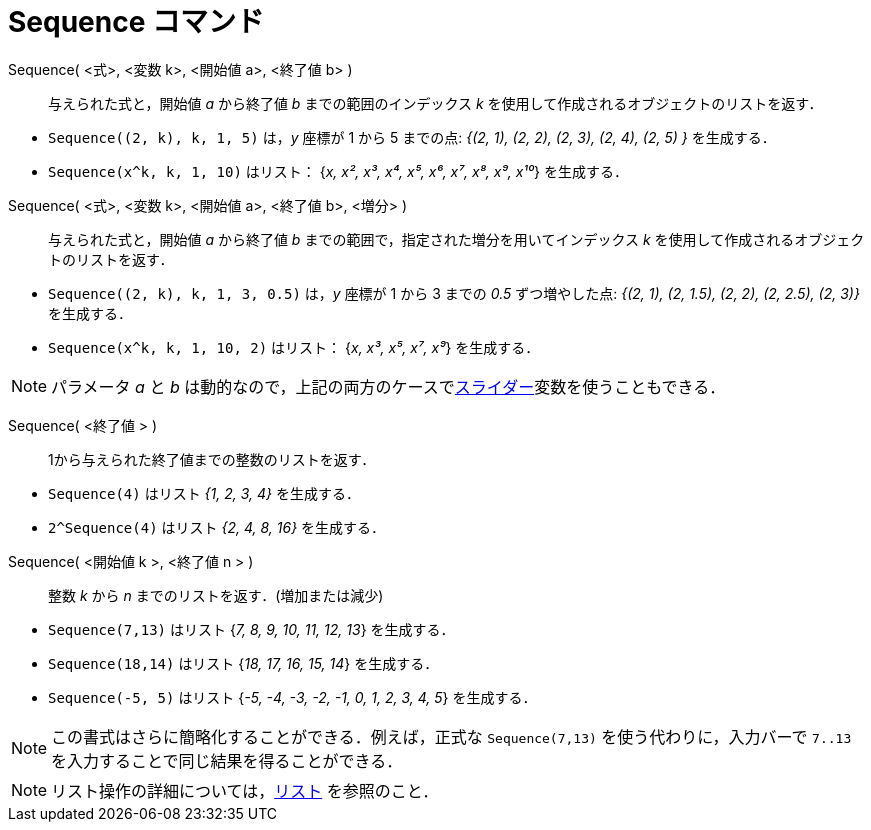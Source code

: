 = Sequence コマンド
:page-en: commands/Sequence
ifdef::env-github[:imagesdir: /ja/modules/ROOT/assets/images]

Sequence( <式>, <変数 k>, <開始値 a>, <終了値 b> )::
  与えられた式と，開始値 _a_ から終了値 _b_ までの範囲のインデックス _k_
  を使用して作成されるオブジェクトのリストを返す．

[EXAMPLE]
====

* `++Sequence((2, k), k, 1, 5)++` は，_y_ 座標が 1 から 5 までの点: _{(2, 1), (2, 2), (2, 3), (2, 4), (2, 5) }_
を生成する．
* `++Sequence(x^k, k, 1, 10)++` はリスト： {_x, x², x³, x⁴, x⁵, x⁶, x⁷, x⁸, x⁹, x¹⁰_} を生成する．

====

Sequence( <式>, <変数 k>, <開始値 a>, <終了値 b>, <増分> )::
  与えられた式と，開始値 _a_ から終了値 _b_ までの範囲で，指定された増分を用いてインデックス _k_
  を使用して作成されるオブジェクトのリストを返す．

[EXAMPLE]
====

* `++Sequence((2, k), k, 1, 3, 0.5)++` は，_y_ 座標が 1 から 3 までの _0.5_ ずつ増やした点: _{(2, 1), (2, 1.5), (2, 2),
(2, 2.5), (2, 3)}_　を生成する．
* `++Sequence(x^k, k, 1, 10, 2)++` はリスト： {_x, x³, x⁵, x⁷, x⁹_} を生成する．

====

[NOTE]
====

パラメータ _a_ と _b_ は動的なので，上記の両方のケースでxref:/tools/スライダー.adoc[スライダー]変数を使うこともできる．

====
Sequence( <終了値 > )::
  1から与えられた終了値までの整数のリストを返す．

[EXAMPLE]
====

* `++Sequence(4)++` はリスト _{1, 2, 3, 4}_ を生成する．
* `++2^Sequence(4)++` はリスト _{2, 4, 8, 16}_ を生成する．

====



Sequence( <開始値 k >, <終了値 n > )::
  整数 _k_ から _n_ までのリストを返す．(増加または減少)

[EXAMPLE]
====
* `++Sequence(7,13)++` はリスト {_7, 8, 9, 10, 11, 12, 13_} を生成する．
  * `++Sequence(18,14)++` はリスト {_18, 17, 16, 15, 14_} を生成する．
  * `++Sequence(-5, 5)++` はリスト {_-5, -4, -3, -2, -1, 0, 1, 2, 3, 4, 5_} を生成する．

====
[NOTE]
====

この書式はさらに簡略化することができる．例えば，正式な `++Sequence(7,13)++` を使う代わりに，入力バーで `++7..13++` を入力することで同じ結果を得ることができる．

====

[NOTE]
====

リスト操作の詳細については，xref:/リスト.adoc[リスト] を参照のこと．

====
